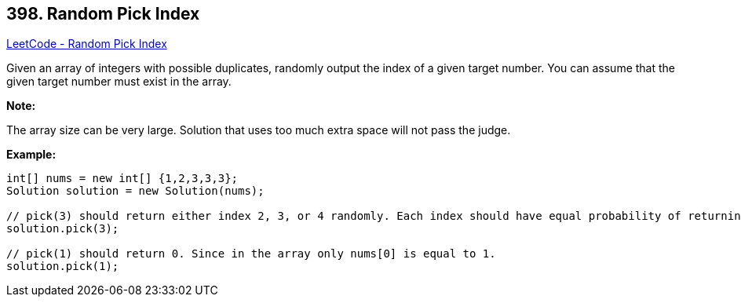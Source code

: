 == 398. Random Pick Index

https://leetcode.com/problems/random-pick-index/[LeetCode - Random Pick Index]

Given an array of integers with possible duplicates, randomly output the index of a given target number. You can assume that the given target number must exist in the array.

*Note:*


The array size can be very large. Solution that uses too much extra space will not pass the judge.

*Example:*

[subs="verbatim,quotes,macros"]
----
int[] nums = new int[] {1,2,3,3,3};
Solution solution = new Solution(nums);

// pick(3) should return either index 2, 3, or 4 randomly. Each index should have equal probability of returning.
solution.pick(3);

// pick(1) should return 0. Since in the array only nums[0] is equal to 1.
solution.pick(1);
----

